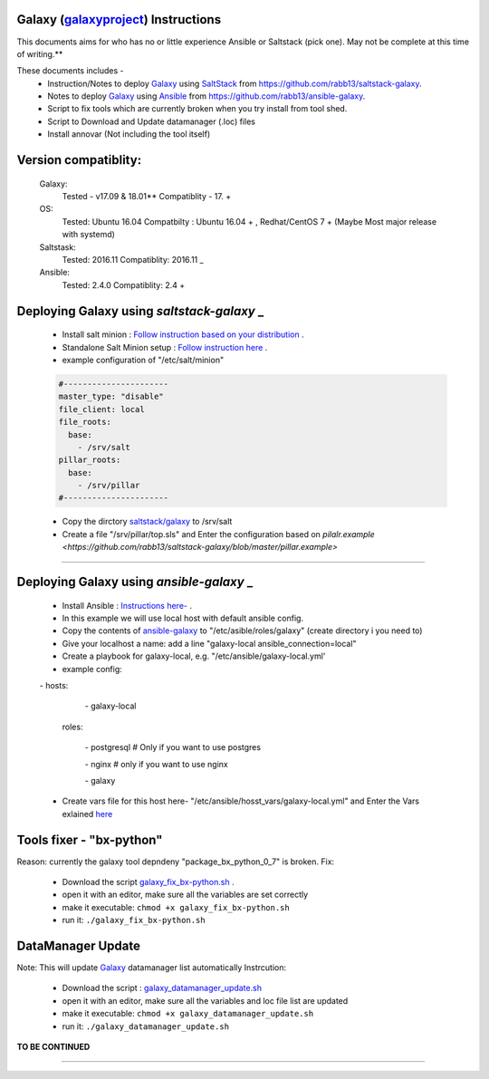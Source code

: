 Galaxy (galaxyproject_) Instructions
------------------------------------

This documents aims for who has no or little experience Ansible or Saltstack (pick one). May not be complete at this time of writing.**

These documents includes - 
 - Instruction/Notes to deploy Galaxy_ using SaltStack_ from https://github.com/rabb13/saltstack-galaxy.
 - Notes to deploy Galaxy_ using Ansible_ from https://github.com/rabb13/ansible-galaxy.
 - Script to fix tools which are currently broken when you try install from tool shed.
 - Script to Download and Update datamanager (.loc) files
 - Install annovar (Not including the tool itself)


Version compatiblity:
---------
 Galaxy:
   Tested - v17.09 & 18.01**
   Compatiblity - 17. +
 OS:
   Tested: Ubuntu 16.04
   Compatbilty : Ubuntu 16.04 + , Redhat/CentOS 7 + (Maybe Most major release with systemd)
 Saltstask: 
  Tested: 2016.11
  Compatiblity: 2016.11 _
 Ansible: 
  Tested: 2.4.0
  Compatiblity: 2.4 +

Deploying Galaxy using `saltstack-galaxy` _
----------------------------------------

 - Install salt minion : `Follow instruction based on your distribution <https://repo.saltstack.com/>`_ .
 - Standalone Salt Minion setup : `Follow instruction here <https://docs.saltstack.com/en/latest/topics/tutorials/standalone_minion.html>`_ .
 - example configuration of "/etc/salt/minion" 
 .. code::

   #----------------------
   master_type: "disable"
   file_client: local
   file_roots:
     base:
       - /srv/salt
   pillar_roots:
     base:
       - /srv/pillar
   #----------------------
..

 - Copy the dirctory `saltstack/galaxy <https://github.com/rabb13/saltstack-galaxy/tree/master/galaxy>`_ to /srv/salt
 - Create a file "/srv/pillar/top.sls" and Enter the configuration based on `pilalr.example <https://github.com/rabb13/saltstack-galaxy/blob/master/pillar.example>`
----------------------------------------

Deploying Galaxy using `ansible-galaxy` _
----------------------------------------
 - Install Ansible : `Instructions here- <http://docs.ansible.com/ansible/latest/intro_installation.html#installing-the-control-machine>`_ .
 - In this example we will use local host with default ansible config.
 - Copy the contents of `ansible-galaxy <https://github.com/rabb13/ansible-galaxy>`_ to "/etc/asible/roles/galaxy" (create directory i you need to)
 - Give your localhost a name: add a line "galaxy-local ansible_connection=local"
 - Create a playbook for galaxy-local, e.g. "/etc/ansible/galaxy-local.yml'
 - example config: 
 .. code:: 

 \- hosts:

   \- galaxy-local
  roles:

   \- postgresql # Only if you want to use postgres

   \- nginx  # only if you want to use nginx

   \- galaxy
..

 - Create vars file for this host here- "/etc/ansible/hosst_vars/galaxy-local.yml" and Enter the Vars exlained `here <https://github.com/rabb13/ansible-galaxy>`_


Tools fixer - "bx-python"
------------------------

Reason: currently the galaxy tool depndeny "package_bx_python_0_7" is broken.
Fix: 
  - Download the script `galaxy_fix_bx-python.sh <https://raw.githubusercontent.com/rabb13/galaxy-instructions/master/scripts/galaxy_fix_bx-python.sh>`_ .
  - open it with an editor, make sure all the variables are set correctly
  - make it executable: ``chmod +x galaxy_fix_bx-python.sh``
  - run it: ``./galaxy_fix_bx-python.sh``


DataManager Update
-----------------

Note: This will update Galaxy_ datamanager list automatically
Instrcution:
 - Download the script : `galaxy_datamanager_update.sh <https://raw.githubusercontent.com/rabb13/galaxy-instructions/master/scripts/galaxy_datamanager_update.sh>`_
 - open it with an editor, make sure all the variables and loc file list are updated
 - make it executable: ``chmod +x galaxy_datamanager_update.sh``
 - run it: ``./galaxy_datamanager_update.sh``

**TO BE CONTINUED**


--------------------------------------------

.. _Galaxy: https://galaxyproject.org/
.. _galaxyproject: https://galaxyproject.org/
.. _SaltStack: https://saltstack.com/
.. _Ansible: https://www.ansible.com/
.. _saltstack-galaxy https://github.com/rabb13/saltstack-galaxy
.. _ansible-galaxy https://github.com/rabb13/ansible-galaxy

